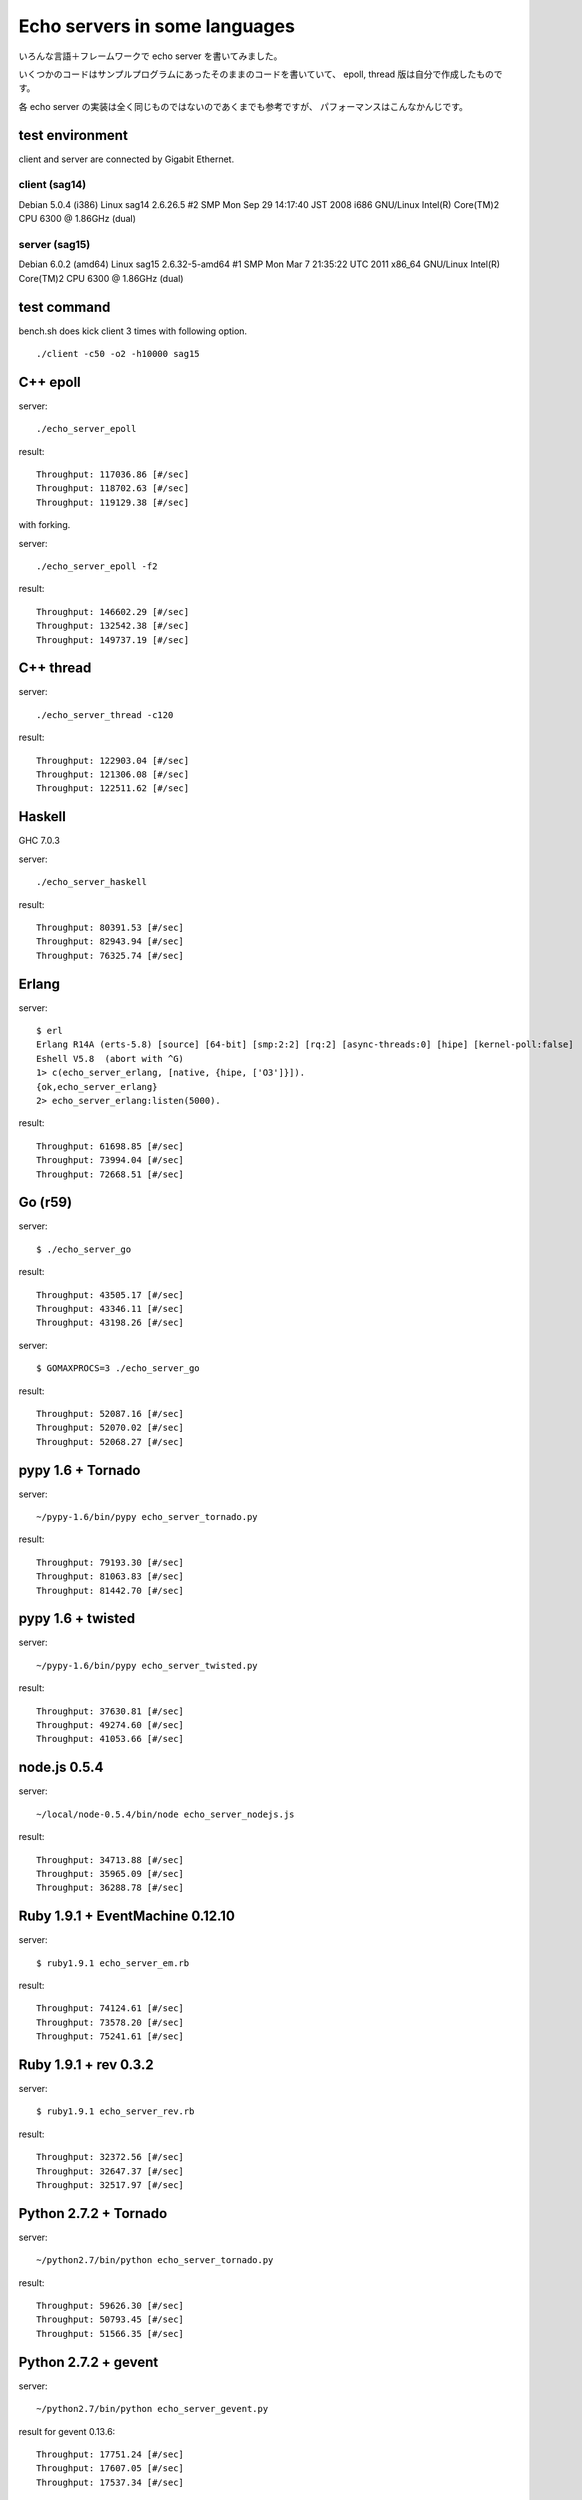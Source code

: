 Echo servers in some languages
=================================

いろんな言語＋フレームワークで echo server を書いてみました。

いくつかのコードはサンプルプログラムにあったそのままのコードを書いていて、
epoll, thread 版は自分で作成したものです。

各 echo server の実装は全く同じものではないのであくまでも参考ですが、
パフォーマンスはこんなかんじです。

test environment
-----------------

client and server are connected by Gigabit Ethernet.

client (sag14)
^^^^^^^^^^^^^^^
Debian 5.0.4 (i386)
Linux sag14 2.6.26.5 #2 SMP Mon Sep 29 14:17:40 JST 2008 i686 GNU/Linux
Intel(R) Core(TM)2 CPU          6300  @ 1.86GHz (dual)

server (sag15)
^^^^^^^^^^^^^^^
Debian 6.0.2 (amd64)
Linux sag15 2.6.32-5-amd64 #1 SMP Mon Mar 7 21:35:22 UTC 2011 x86_64 GNU/Linux
Intel(R) Core(TM)2 CPU          6300  @ 1.86GHz (dual)

test command
-------------

bench.sh does kick client 3 times with following option.

::

   ./client -c50 -o2 -h10000 sag15

C++ epoll
---------

server::

   ./echo_server_epoll

result::

   Throughput: 117036.86 [#/sec]
   Throughput: 118702.63 [#/sec]
   Throughput: 119129.38 [#/sec]

with forking.

server::

   ./echo_server_epoll -f2

result::

   Throughput: 146602.29 [#/sec]
   Throughput: 132542.38 [#/sec]
   Throughput: 149737.19 [#/sec]


C++ thread
-----------

server::

   ./echo_server_thread -c120

result::

   Throughput: 122903.04 [#/sec]
   Throughput: 121306.08 [#/sec]
   Throughput: 122511.62 [#/sec]


Haskell
----------

GHC 7.0.3

server::

   ./echo_server_haskell

result::

   Throughput: 80391.53 [#/sec]
   Throughput: 82943.94 [#/sec]
   Throughput: 76325.74 [#/sec]


Erlang
-------------

server::

   $ erl
   Erlang R14A (erts-5.8) [source] [64-bit] [smp:2:2] [rq:2] [async-threads:0] [hipe] [kernel-poll:false]
   Eshell V5.8  (abort with ^G)
   1> c(echo_server_erlang, [native, {hipe, ['O3']}]).
   {ok,echo_server_erlang}
   2> echo_server_erlang:listen(5000).

result::

   Throughput: 61698.85 [#/sec]
   Throughput: 73994.04 [#/sec]
   Throughput: 72668.51 [#/sec]


Go (r59)
-------------

server::

   $ ./echo_server_go

result::

   Throughput: 43505.17 [#/sec]
   Throughput: 43346.11 [#/sec]
   Throughput: 43198.26 [#/sec]

server::

   $ GOMAXPROCS=3 ./echo_server_go

result::

   Throughput: 52087.16 [#/sec]
   Throughput: 52070.02 [#/sec]
   Throughput: 52068.27 [#/sec]


pypy 1.6 + Tornado
---------------------

server::

   ~/pypy-1.6/bin/pypy echo_server_tornado.py 

result::

   Throughput: 79193.30 [#/sec]
   Throughput: 81063.83 [#/sec]
   Throughput: 81442.70 [#/sec]


pypy 1.6 + twisted
-------------------

server::

   ~/pypy-1.6/bin/pypy echo_server_twisted.py 

result::

   Throughput: 37630.81 [#/sec]
   Throughput: 49274.60 [#/sec]
   Throughput: 41053.66 [#/sec]


node.js  0.5.4
---------------

server::

   ~/local/node-0.5.4/bin/node echo_server_nodejs.js


result::

   Throughput: 34713.88 [#/sec]
   Throughput: 35965.09 [#/sec]
   Throughput: 36288.78 [#/sec]



Ruby 1.9.1 + EventMachine 0.12.10
-----------------------------------

server::

   $ ruby1.9.1 echo_server_em.rb

result::

   Throughput: 74124.61 [#/sec]
   Throughput: 73578.20 [#/sec]
   Throughput: 75241.61 [#/sec]



Ruby 1.9.1 + rev 0.3.2
-------------------------

server::

   $ ruby1.9.1 echo_server_rev.rb

result::

   Throughput: 32372.56 [#/sec]
   Throughput: 32647.37 [#/sec]
   Throughput: 32517.97 [#/sec]



Python 2.7.2 + Tornado
-------------------------

server::

   ~/python2.7/bin/python echo_server_tornado.py

result::

   Throughput: 59626.30 [#/sec]
   Throughput: 50793.45 [#/sec]
   Throughput: 51566.35 [#/sec]


Python 2.7.2 + gevent
-------------------------------

server::

   ~/python2.7/bin/python echo_server_gevent.py

result for gevent 0.13.6::

   Throughput: 17751.24 [#/sec]
   Throughput: 17607.05 [#/sec]
   Throughput: 17537.34 [#/sec]

result for gevent 1.0a2::

   Throughput: 19433.81 [#/sec]
   Throughput: 19455.66 [#/sec]
   Throughput: 19371.97 [#/sec]


Python 2.7.2 + Twisted
----------------------

server::

   ~/python2.7/bin/python echo_server_twidted.py

result::

   Throughput: 14339.96 [#/sec]
   Throughput: 13982.39 [#/sec]
   Throughput: 13841.22 [#/sec]


..
   vim: paste sw=3 expandtab

